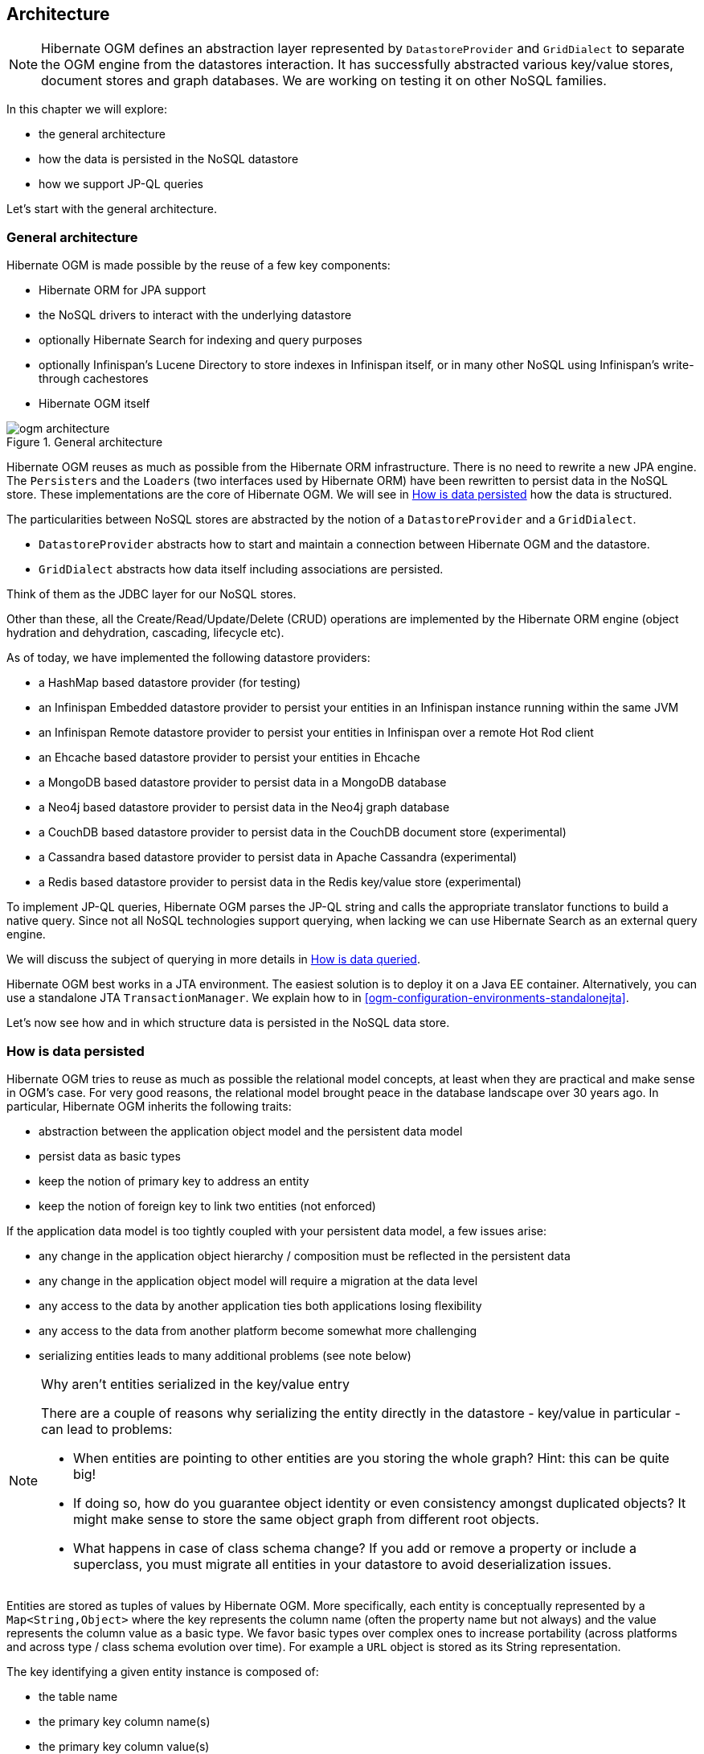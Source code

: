 [[ogm-architecture]]

// vim: set colorcolumn=100:

== Architecture

[NOTE]
====
Hibernate OGM defines an abstraction layer
represented by `DatastoreProvider` and `GridDialect`
to separate the OGM engine from the datastores interaction.
It has successfully abstracted various key/value stores, document stores and graph databases.
We are working on testing it on other NoSQL families.
====

In this chapter we will explore:

* the general architecture
* how the data is persisted in the NoSQL datastore
* how we support JP-QL queries


Let's start with the general architecture.

=== General architecture

Hibernate OGM is made possible by the reuse of a few key components:

* Hibernate ORM for JPA support
* the NoSQL drivers to interact with the underlying datastore
* optionally Hibernate Search for indexing and query purposes
* optionally Infinispan's Lucene Directory to store indexes in Infinispan itself,
  or in many other NoSQL using Infinispan's write-through cachestores
* Hibernate OGM itself

.General architecture
image::ogm-architecture.png[align="center", depth="", scalefit="1"]

Hibernate OGM reuses as much as possible from the Hibernate ORM infrastructure.
There is no need to rewrite a new JPA engine.
The ``Persister``s and the ``Loader``s
(two interfaces used by Hibernate ORM)
have been rewritten to persist data in the NoSQL store.
These implementations are the core of Hibernate OGM.
We will see in <<ogm-architecture-datapersisted>> how the data is structured.

The particularities between NoSQL stores are abstracted
by the notion of a `DatastoreProvider` and a `GridDialect`.

* `DatastoreProvider` abstracts how to start
  and maintain a connection between Hibernate OGM and the datastore.
* `GridDialect` abstracts how data itself including associations
  are persisted.


Think of them as the JDBC layer for our NoSQL stores.

Other than these, all the Create/Read/Update/Delete (CRUD) operations
are implemented by the Hibernate ORM engine
(object hydration and dehydration, cascading, lifecycle etc).

As of today, we have implemented the following datastore providers:

* a HashMap based datastore provider (for testing)
* an Infinispan Embedded datastore provider to persist your entities in an Infinispan instance running within the same JVM
* an Infinispan Remote datastore provider to persist your entities in Infinispan over a remote Hot Rod client
* an Ehcache based datastore provider to persist your entities in Ehcache
* a MongoDB based datastore provider to persist data in a MongoDB database
* a Neo4j based datastore provider to persist data in the Neo4j graph database
* a CouchDB based datastore provider to persist data in the CouchDB document store (experimental)
* a Cassandra based datastore provider to persist data in Apache Cassandra (experimental)
* a Redis based datastore provider to persist data in the Redis key/value store (experimental)

To implement JP-QL queries, Hibernate OGM parses the JP-QL string
and calls the appropriate translator functions to build a native query.
Since not all NoSQL technologies support querying, when lacking we can
use Hibernate Search as an external query engine.

We will discuss the subject of querying
in more details in <<ogm-architecture-dataqueried>>.

Hibernate OGM best works in a JTA environment.
The easiest solution is to deploy it on a Java EE container.
Alternatively, you can use a standalone JTA `TransactionManager`.
We explain how to in <<ogm-configuration-environments-standalonejta>>.

Let's now see how and in which structure data is persisted in the NoSQL data store.

[[ogm-architecture-datapersisted]]

=== How is data persisted

Hibernate OGM tries to reuse as much as possible the relational model concepts,
at least when they are practical and make sense in OGM's case.
For very good reasons, the relational model brought peace
in the database landscape over 30 years ago.
In particular, Hibernate OGM inherits the following traits:

* abstraction between the application object model
  and the persistent data model
* persist data as basic types
* keep the notion of primary key to address an entity
* keep the notion of foreign key to link two entities (not enforced)


If the application data model is too tightly coupled
with your persistent data model, a few issues arise:

* any change in the application object hierarchy / composition
  must be reflected in the persistent data
* any change in the application object model
  will require a migration at the data level
* any access to the data by another application
  ties both applications losing flexibility
* any access to the data from another platform become somewhat more challenging
* serializing entities leads to many additional problems (see note below)


[NOTE]
.Why aren't entities serialized in the key/value entry
====
There are a couple of reasons why serializing the entity
directly in the datastore - key/value in particular - can lead to problems:

* When entities are pointing to other entities are you storing the whole graph?
  Hint: this can be quite big!
* If doing so, how do you guarantee object identity or even consistency
  amongst duplicated objects?
  It might make sense to store the same object graph from different root objects.
* What happens in case of class schema change?
  If you add or remove a property or include a superclass,
  you must migrate all entities in your datastore to avoid deserialization issues.
====

Entities are stored as tuples of values by Hibernate OGM.
More specifically, each entity is conceptually represented by a `Map<String,Object>`
where the key represents the column name (often the property name but not always)
and the value represents the column value as a basic type.
We favor basic types over complex ones to increase portability
(across platforms and across type / class schema evolution over time).
For example a `URL` object is stored as its String representation.

The key identifying a given entity instance is composed of:

* the table name
* the primary key column name(s)
* the primary key column value(s)


.Storing entities
image::data-entity.png[align="center"]

The `GridDialect` specific to the NoSQL datastore you target
is then responsible to convert this map into the most natural model:

* for a key/value store or a data grid,
  we use the logical key as the key in the grid and we store the map as the value.
  Note that it's an approximation
  and some key/value providers will use more tailored approaches.
* for a document oriented store, the map is represented by a document
  and each entry in the map corresponds to a property in a document.


Associations are also stored as tuples.
Hibernate OGM stores the information necessary
to navigate from an entity to its associations.
This is a departure from the pure relational model
but it ensures that association data is reachable via key lookups
based on the information contained in the entity tuple we want to navigate from.
Note that this leads to some level of duplication
as information has to be stored for both sides of the association.

The key in which association data are stored is composed of:

* the table name
* the column name(s) representing the foreign key to the entity we come from
* the column value(s) representing the foreign key to the entity we come from


Using this approach, we favor fast read and (slightly) slower writes.

.Storing associations
image::data-association.png[align="center", depth="", scalefit="1"]

Note that this approach has benefits and drawbacks:

* it ensures that all CRUD operations are doable via key lookups
* it favors reads over writes (for associations)
* but it duplicates data

Again, there are specificities in how data is inherently stored
in the specific NoSQL store.
For example, in document oriented stores,
the association information including the identifier to the associated entities
can be stored in the entity owning the association.
This is a more natural model for documents.

.Storing associations in a document store
image::data-association-document.png[align="center", depth="", scalefit="1"]

Some identifiers require to store a seed in the datastore
(like sequences for examples).
The seed is stored in the value whose key is composed of:

* the table name
* the column name representing the segment
* the column value representing the segment

[WARNING]
====
This description is how conceptually Hibernate OGM asks the datastore provider to store data.
Depending on the family and even the specific datastore, the storage is optimized to be as natural as possible.
In other words as you would have stored the specific structure naturally.
Make sure to check the chapter dedicated to the NoSQL store you target
to find the specificities.
====

Many NoSQL stores have no notion of schema.
Likewise, the tuple stored by Hibernate OGM is not tied to a particular schema:
the tuple is represented by a `Map`,
not a typed `Map` specific to a given entity type.
Nevertheless, JPA does describe a schema thanks to:

* the class schema
* the JPA physical annotations like `@Table` and `@Column`.


While tied to the application, it offers some robustness and explicit understanding
when the schema is changed as the schema is right in front of the developers' eyes.
This is an intermediary model between the strictly typed relational model
and the totally schema-less approach pushed by some NoSQL families.

[[ogm-architecture-sequences]]

=== Id generation using sequences

You can use sequences with the following annotations:

* `@SequenceGenerator`:
  it will use native sequences if available
* `@TableGenerator`:
  it will emulate sequences storing the value in the most appropriate data structure;
  for example a document in MongoDB or a node in Neo4j.

Here's some things to keep in mind when dealing with sequence generation:

* `@TableGenerator` is the fallback approach used when the underlying datastore does not
  support native sequences generation.
* If the datastore does not support atomic operations and does not support native sequences,
  Hibernate OGM will throw an exception at bootstrap and suggest alternatives.
* The mapping of the sequence might change based on the annotation used, you should check the
  mapping paragraph in the documentation related to the dialect you are using.
* The value saved in the the datastore might not be the next value in the sequence. 

[[ogm-architecture-dataqueried]]

=== How is data queried

Since Hibernate OGM wants to offer all of JPA, it needs to support JP-QL queries.
Hibernate OGM parses the JP-QL query string and extracts its meaning.
From there, several options are available
depending of the capabilities of the NoSQL store you target:

* it directly delegates the native query generation
  to the datastore specific query translator implementation
* it uses Hibernate Search as a query engine to execute the query


If the NoSQL datastore has some query capabilities
and if the JP-QL query is simple enough to be executed by the datastore,
then the JP-QL parser directly pushes the query generation
to the NoSQL specific query translator.
The query returns the list of matching entity columns or projections
and Hibernate OGM returns managed entities.

Some NoSQL stores have poor query support, or none at all.
In this case Hibernate OGM can use Hibernate Search as its indexing and query engine.
Hibernate Search is able to index and query objects - entities -
and run full-text queries.
It uses the well known Apache Lucene to do this
but adds a few interesting characteristics like clustering support
and an object oriented abstraction including an object oriented query DSL.
Let's have a look at the architecture of Hibernate OGM
when using Hibernate Search:

.Using Hibernate Search as query engine - greyed areas are blocks already present in Hibernate OGM's architecture
image::ogm-architecture-with-hsearch.png[align="center", depth="", scalefit="1"]

In this situation, Hibernate ORM Core pushes change events
to Hibernate Search which will index entities accordingly
and keep the index and the datastore in sync.
The JP-QL query parser delegates the query translation to the Hibernate Search query translator
and executes the query on top of the Lucene indexes.
Indexes can be stored in various fashions:

* on a file system (the default in Lucene)
* in Infinispan via the Infinispan Lucene directory implementation:
  the index is then distributed across several servers transparently
* in NoSQL stores that can natively store Lucene indexes
* in NoSQL stores that can be used as overflow to Infinispan:
  in this case Infinispan is used as an intermediary layer
  to serve the index efficiently but persists the index in another NoSQL store.

[TIP]
====
You can use Hibernate Search
even if you do plan to use the NoSQL datastore query capabilities.
Hibernate Search offers a few interesting options:

* clusterability
* full-text queries - ie Google for your entities
* geospatial queries
* query faceting (ie dynamic categorization of the query results by price,
  brand etc)
====
